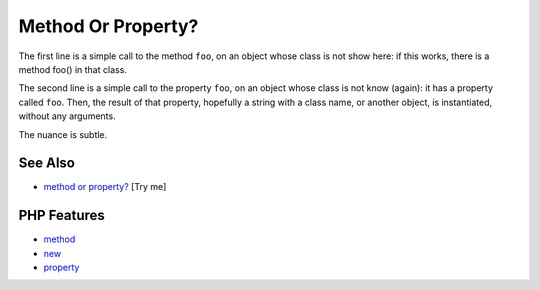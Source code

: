 .. _method-or-property?:

Method Or Property?
-------------------

.. meta::
	:description:
		Method Or Property?: The first line is a simple call to the method ``foo``, on an object whose class is not show here: if this works, there is a method foo() in that class.
	:twitter:card: summary_large_image
	:twitter:site: @exakat
	:twitter:title: Method Or Property?
	:twitter:description: Method Or Property?: The first line is a simple call to the method ``foo``, on an object whose class is not show here: if this works, there is a method foo() in that class
	:twitter:creator: @exakat
	:twitter:image:src: https://php-tips.readthedocs.io/en/latest/_images/method_or_property.png
	:og:image: https://php-tips.readthedocs.io/en/latest/_images/method_or_property.png
	:og:title: Method Or Property?
	:og:type: article
	:og:description: The first line is a simple call to the method ``foo``, on an object whose class is not show here: if this works, there is a method foo() in that class
	:og:url: https://php-tips.readthedocs.io/en/latest/tips/method_or_property.html
	:og:locale: en

.. raw:: html

	<script type="application/ld+json">{"@context":"https:\/\/schema.org","@graph":[{"@type":"WebPage","@id":"https:\/\/php-tips.readthedocs.io\/en\/latest\/tips\/method_or_property.html","url":"https:\/\/php-tips.readthedocs.io\/en\/latest\/tips\/method_or_property.html","name":"Method Or Property?","isPartOf":{"@id":"https:\/\/www.exakat.io\/"},"datePublished":"Thu, 20 Feb 2025 15:38:11 +0000","dateModified":"Thu, 20 Feb 2025 15:38:11 +0000","description":"The first line is a simple call to the method ``foo``, on an object whose class is not show here: if this works, there is a method foo() in that class","inLanguage":"en-US","potentialAction":[{"@type":"ReadAction","target":["https:\/\/php-tips.readthedocs.io\/en\/latest\/tips\/method_or_property.html"]}]},{"@type":"WebSite","@id":"https:\/\/www.exakat.io\/","url":"https:\/\/www.exakat.io\/","name":"Exakat","description":"Smart PHP static analysis","inLanguage":"en-US"}]}</script>

The first line is a simple call to the method ``foo``, on an object whose class is not show here: if this works, there is a method foo() in that class.

The second line is a simple call to the property ``foo``, on an object whose class is not know (again): it has a property called ``foo``. Then, the result of that property, hopefully a string with a class name, or another object, is instantiated, without any arguments.

The nuance is subtle.

.. image:: ../images/method_or_property.png

See Also
________

* `method or property? <https://3v4l.org/b8rEC>`_ [Try me]


PHP Features
____________

* `method <https://php-dictionary.readthedocs.io/en/latest/dictionary/method.ini.html>`_

* `new <https://php-dictionary.readthedocs.io/en/latest/dictionary/new.ini.html>`_

* `property <https://php-dictionary.readthedocs.io/en/latest/dictionary/property.ini.html>`_


